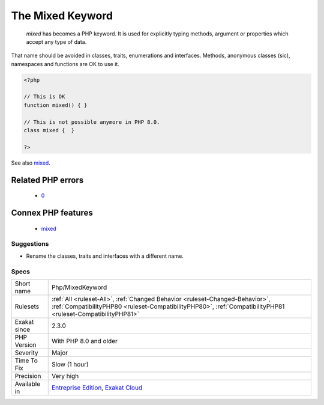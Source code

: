 .. _php-mixedkeyword:

.. _the-mixed-keyword:

The Mixed Keyword
+++++++++++++++++

  `mixed` has becomes a PHP keyword. It is used for explicitly typing methods, argument or properties which accept any type of data.

That name should be avoided in classes, traits, enumerations and interfaces. Methods, anonymous classes (sic), namespaces and functions are OK to use it. 


.. code-block:: php
   
   <?php
   
   // This is OK
   function mixed() { } 
   
   // This is not possible anymore in PHP 8.0.
   class mixed {  } 
   
   ?>

See also `mixed <hhttps://www.php.net/manual/en/language.types.declarations.php#language.types.declarations.mixed>`_.

Related PHP errors 
-------------------

  + `0 <https://php-errors.readthedocs.io/en/latest/messages/Cannot+use+%27mixed%27+as+class+name+as+it+is+reserved+.html>`_



Connex PHP features
-------------------

  + `mixed <https://php-dictionary.readthedocs.io/en/latest/dictionary/mixed.ini.html>`_


Suggestions
___________

* Rename the classes, traits and interfaces with a different name.




Specs
_____

+--------------+----------------------------------------------------------------------------------------------------------------------------------------------------------------------------------------------+
| Short name   | Php/MixedKeyword                                                                                                                                                                             |
+--------------+----------------------------------------------------------------------------------------------------------------------------------------------------------------------------------------------+
| Rulesets     | :ref:`All <ruleset-All>`, :ref:`Changed Behavior <ruleset-Changed-Behavior>`, :ref:`CompatibilityPHP80 <ruleset-CompatibilityPHP80>`, :ref:`CompatibilityPHP81 <ruleset-CompatibilityPHP81>` |
+--------------+----------------------------------------------------------------------------------------------------------------------------------------------------------------------------------------------+
| Exakat since | 2.3.0                                                                                                                                                                                        |
+--------------+----------------------------------------------------------------------------------------------------------------------------------------------------------------------------------------------+
| PHP Version  | With PHP 8.0 and older                                                                                                                                                                       |
+--------------+----------------------------------------------------------------------------------------------------------------------------------------------------------------------------------------------+
| Severity     | Major                                                                                                                                                                                        |
+--------------+----------------------------------------------------------------------------------------------------------------------------------------------------------------------------------------------+
| Time To Fix  | Slow (1 hour)                                                                                                                                                                                |
+--------------+----------------------------------------------------------------------------------------------------------------------------------------------------------------------------------------------+
| Precision    | Very high                                                                                                                                                                                    |
+--------------+----------------------------------------------------------------------------------------------------------------------------------------------------------------------------------------------+
| Available in | `Entreprise Edition <https://www.exakat.io/entreprise-edition>`_, `Exakat Cloud <https://www.exakat.io/exakat-cloud/>`_                                                                      |
+--------------+----------------------------------------------------------------------------------------------------------------------------------------------------------------------------------------------+



